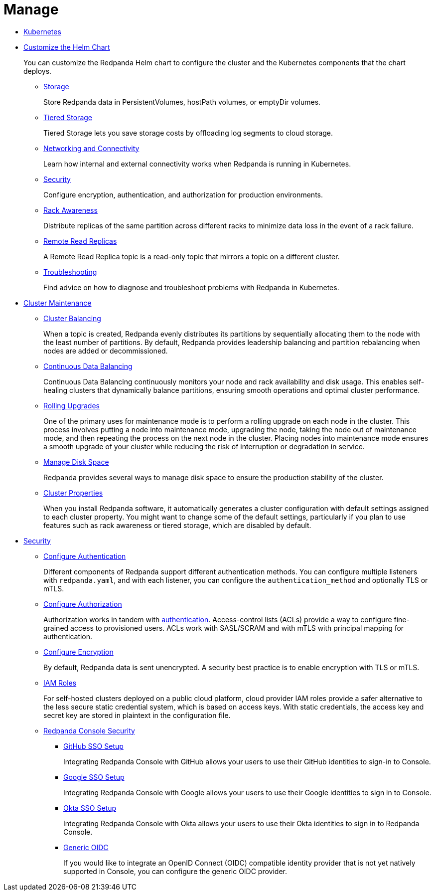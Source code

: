 = Manage
:description: Manage Redpanda.

* xref:manage:kubernetes.adoc[Kubernetes]
* xref:manage:kubernetes:configure-helm-chart.adoc[Customize the Helm Chart]
+
You can customize the Redpanda Helm chart to configure the cluster and the Kubernetes components that the chart deploys.

 ** xref:manage:kubernetes:configure-storage.adoc[Storage]
+
Store Redpanda data in PersistentVolumes, hostPath volumes, or emptyDir volumes.

 ** xref:manage:kubernetes:tiered-storage.adoc[Tiered Storage]
+
Tiered Storage lets you save storage costs by offloading log segments to cloud storage.

 ** xref:manage:kubernetes:networking:networking-and-connectivity.adoc[Networking and Connectivity]
+
Learn how internal and external connectivity works when Redpanda is running in Kubernetes.

 ** xref:manage:kubernetes:security.adoc[Security]
+
Configure encryption, authentication, and authorization for production environments.

 ** xref:manage:kubernetes:kubernetes-rack-awareness.adoc[Rack Awareness]
+
Distribute replicas of the same partition across different racks to minimize data loss in the event of a rack failure.

 ** xref:manage:kubernetes:remote-read-replicas.adoc[Remote Read Replicas]
+
A Remote Read Replica topic is a read-only topic that mirrors a topic on a different cluster.

 ** xref:manage:kubernetes:troubleshooting:troubleshoot.adoc[Troubleshooting]
+
Find advice on how to diagnose and troubleshoot problems with Redpanda in Kubernetes.

* xref:manage:cluster-maintenance.adoc[Cluster Maintenance]
 ** xref:manage:cluster-maintenance:cluster-balancing.adoc[Cluster Balancing]
+
When a topic is created, Redpanda evenly distributes its partitions by sequentially allocating them to the node with the least number of partitions. By default, Redpanda provides leadership balancing and partition rebalancing when nodes are added or decommissioned.

 ** xref:manage:cluster-maintenance:continuous-data-balancing.adoc[Continuous Data Balancing]
+
Continuous Data Balancing continuously monitors your node and rack availability and disk usage. This enables self-healing clusters that dynamically balance partitions, ensuring smooth operations and optimal cluster performance.

 ** xref:manage:cluster-maintenance:rolling-upgrade.adoc[Rolling Upgrades]
+
One of the primary uses for maintenance mode is to perform a rolling upgrade on each node in the cluster. This process involves putting a node into maintenance mode, upgrading the node, taking the node out of maintenance mode, and then repeating the process on the next node in the cluster. Placing nodes into maintenance mode ensures a smooth upgrade of your cluster while reducing the risk of interruption or degradation in service.

 ** xref:manage:cluster-maintenance:disk-utilization.adoc[Manage Disk Space]
+
Redpanda provides several ways to manage disk space to ensure the production stability of the cluster.

 ** xref:manage:cluster-maintenance:cluster-property-configuration.adoc[Cluster Properties]
+
When you install Redpanda software, it automatically generates a cluster configuration with default settings assigned to each cluster property.
  You might want to change some of the default settings, particularly if you plan to use features such as rack awareness or tiered storage, which are disabled by default.
* xref:manage:security.adoc[Security]
 ** xref:manage:security:authentication.adoc[Configure Authentication]
+
Different components of Redpanda support different authentication methods. You can configure multiple listeners with `redpanda.yaml`, and with each listener, you can configure the `authentication_method` and optionally TLS or mTLS.

 ** xref:manage:security:authorization.adoc[Configure Authorization]
+
Authorization works in tandem with xref:manage:security:authentication.adoc[authentication]. Access-control lists (ACLs) provide a way to configure fine-grained access to provisioned users. ACLs work with SASL/SCRAM and with mTLS with principal mapping for authentication.

 ** xref:manage:security:encryption.adoc[Configure Encryption]
+
By default, Redpanda data is sent unencrypted. A security best practice is to enable encryption with TLS or mTLS.

 ** xref:manage:security:iam-roles.adoc[IAM Roles]
+
For self-hosted clusters deployed on a public cloud platform, cloud provider IAM roles provide a safer alternative to the less secure static credential system, which is based on access keys. With static credentials, the access key and secret key are stored in plaintext in the configuration file.

 ** xref:manage:security:console.adoc[Redpanda Console Security]
  *** xref:manage:security:console:github.adoc[GitHub SSO Setup]
+
Integrating Redpanda Console with GitHub allows your users to use their GitHub identities to sign-in to Console.

  *** xref:manage:security:console:google.adoc[Google SSO Setup]
+
Integrating Redpanda Console with Google allows your users to use their Google identities to sign in to Console.

  *** xref:manage:security:console:okta.adoc[Okta SSO Setup]
+
Integrating Redpanda Console with Okta allows your users to use their Okta identities to sign in to Redpanda Console.

  *** xref:manage:security:console:generic-oidc.adoc[Generic OIDC]
+
If you would like to integrate an OpenID Connect (OIDC) compatible identity provider that is not yet natively supported in Console,
you can configure the generic OIDC provider.
